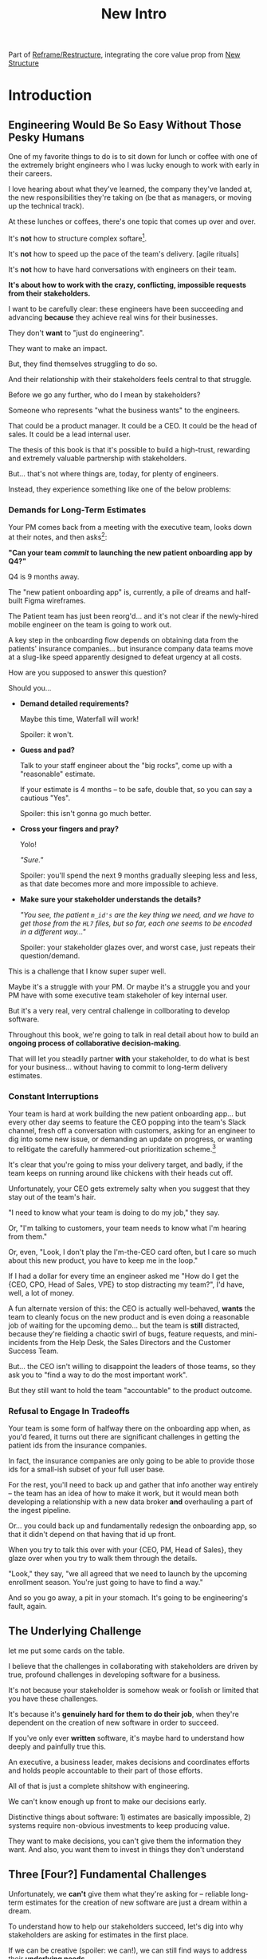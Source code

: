 :PROPERTIES:
:ID:       454225CA-DD66-4ACA-B8B3-429F6551DBDC
:END:
#+title: New Intro
Part of [[id:42FF29AB-A3A1-4307-85E5-69C08C7D4DB4][Reframe/Restructure]], integrating the core value prop from [[id:412A3285-6344-4D0E-9641-692417B5A540][New Structure]]
* Introduction
** Engineering Would Be So Easy Without Those Pesky Humans

# XXX Fix this intro graph

One of my favorite things to do is to sit down for lunch or coffee with one of the extremely bright engineers who I was lucky enough to work with early in their careers.

# I love hearing about what new challenges they're working on

I love hearing about what they've learned, the company they've landed at, the new responsibilities they're taking on (be that as managers, or moving up the technical track).

At these lunches or coffees, there's one topic that comes up over and over.

It's *not* how to structure complex softare[fn:: I mean, we do sometimes end up talking about misguided moves to microservices, but that's just a thing].

It's *not* how to speed up the pace of the team's delivery. [agile rituals]

It's *not* how to have hard conversations with engineers on their team.

*It's about how to work with the crazy, conflicting, impossible requests from their stakeholders.*

I want to be carefully clear: these engineers have been succeeding and advancing *because* they achieve real wins for their businesses.

They don't *want* to "just do engineering".

They want to make an impact.

But, they find themselves struggling to do so.

And their relationship with their stakeholders feels central to that struggle.

# Is this a sidebar? Later?
Before we go any further, who do I mean by stakeholders?

# What is a stakeholder? Someone who has some stake in the outcome -- and therefore, someone who is representing "what the business wants" to engineers.

Someone who represents "what the business wants" to the engineers.

That could be a product manager. It could be a CEO. It could be the head of sales. It could be a lead internal user.

The thesis of this book is that it's possible to build a high-trust, rewarding and extremely valuable partnership with stakeholders.

But... that's not where things are, today, for plenty of engineers.

Instead, they experience something like one of the below problems:

*** Demands for Long-Term Estimates

Your PM comes back from a meeting with the executive team, looks down at their notes, and then asks[fn:: Hopefully, your product manager won't make this kind of blind request for a long-term estimate, but odds are that *someone* will, so we're going to have the PM stand in for that for now. Apologies to the PM's in the audience]:

*"Can your team /commit/ to launching the new patient onboarding app by Q4?"*

Q4 is 9 months away.

The "new patient onboarding app" is, currently, a pile of dreams and half-built Figma wireframes.

The Patient team has just been reorg'd... and it's not clear if the newly-hired mobile engineer on the team is going to work out.

# And that newly-hired mobile engineer has just been muttering about forking React native, has been overheard muttering about forking React native, so you're pretty spooked. keeps muttering about how you need to throw away all your front-end code and start over, and you don't know if they're crazy or your code is. to your horror.

A key step in the onboarding flow depends on obtaining data from the patients' insurance companies... but insurance company data teams move at a slug-like speed apparently designed to defeat urgency at all costs.

How are you supposed to answer this question?

Should you...

 - *Demand detailed requirements?*

   Maybe this time, Waterfall will work!

   Spoiler: it won't.

 - *Guess and pad?*

   Talk to your staff engineer about the "big rocks", come up with a "reasonable" estimate.

   If your estimate is 4 months -- to be safe, double that, so you can say a cautious "Yes".

   Spoiler: this isn't gonna go much better.

 - *Cross your fingers and pray?*

   Yolo!

   /"Sure."/

   Spoiler: you'll spend the next 9 months gradually sleeping less and less, as that date becomes more and more impossible to achieve.

 - *Make sure your stakeholder understands the details?*

   /"You see, the patient ~m_id's~ are the key thing we need, and we have to get those from the ~HL7~ files, but so far, each one seems to be encoded in a different way..."/

   Spoiler: your stakeholder glazes over, and worst case, just repeats their question/demand.

This is a challenge that I know super super well.

Maybe it's a struggle with your PM. Or maybe it's a struggle you and your PM have with some executive team stakeholer of key internal user.

But it's a very real, very central challenge in collborating to develop software.

Throughout this book, we're going to talk in real detail about how to build an *ongoing process of collaborative decision-making*.

That will let you steadily partner *with* your stakeholder, to do what is best for your business... without having to commit to long-term delivery estimates.

*** Constant Interruptions

# XXX Should this be a different app?

Your team is hard at work building the new patient onboarding app... but every other day seems to feature the CEO popping into the team's Slack channel, fresh off a conversation with customers, asking for an engineer to dig into some new issue, or demanding an update on progress, or wanting to relitigate the carefully hammered-out prioritization scheme.[fn::Or wanting help with an enterprise sales convo; or wanting to do a quick brainstorm on level of effort for some speculative future thing; or asking an engineer to read some article they just found about {AI, Blockhain, <Insert Buzzword Here>}; I COULD GO ON ALL DAY.]

It's clear that you're going to miss your delivery target, and badly, if the team keeps on running around like chickens with their heads cut off.

Unfortunately, your CEO gets extremely salty when you suggest that they stay out of the team's hair.

"I need to know what your team is doing to do my job," they say.

Or, "I'm talking to customers, your team needs to know what I'm hearing from them."

Or, even, "Look, I don't play the I'm-the-CEO card often, but I care so much about this new product, you have to keep me in the loop."

# Or, straight up gaslighting "Oh, come on, it's not that distracting. And the team likes me, I'm not a difficult CEO."

If I had a dollar for every time an engineer asked me "How do I get the {CEO, CPO, Head of Sales, VPE} to stop distracting my team?", I'd have, well, a lot of money.

A fun alternate version of this: the CEO is actually well-behaved, *wants* the team to cleanly focus on the new product and is even doing a reasonable job of waiting for the upcoming demo... but the team is *still* distracted, because they're fielding a chaotic swirl of bugs, feature requests, and mini-incidents from the Help Desk, the Sales Directors and the Customer Success Team.

But... the CEO isn't willing to disappoint the leaders of those teams, so they ask you to "find a way to do the most important work".

But they still want to hold the team "accountable" to the product outcome.

*** Refusal to Engage In Tradeoffs

Your team is some form of halfway there on the onboarding app when, as you'd feared, it turns out there are significant challenges in getting the patient ids from the insurance companies.

In fact, the insurance companies are only going to be able to provide those ids for a small-ish subset of your full user base.

For the rest, you'll need to back up and gather that info another way entirely -- the team has an idea of how to make it work, but it would mean both developing a relationship with a new data broker *and* overhauling a part of the ingest pipeline.

Or... you could back up and fundamentally redesign the onboarding app, so that it didn't depend on that having that id up front.

When you try to talk this over with your {CEO, PM, Head of Sales}, they glaze over when you try to walk them through the details.

"Look," they say, "we all agreed that we need to launch by the upcoming enrollment season. You're just going to have to find a way."

And so you go away, a pit in your stomach. It's going to be engineering's fault, again.

** The Underlying Challenge
let me put some cards on the table.

I believe that the challenges in collaborating with stakeholders are driven by true, profound challenges in developing software for a business.

It's not because your stakeholder is somehow weak or foolish or limited that you have these challenges.

It's because it's *genuinely hard for them to do their job*, when they're dependent on the creation of new software in order to succeed.

If you've only ever *written* software, it's maybe hard to understand how deeply and painfully true this.

An executive, a business leader, makes decisions and coordinates efforts and holds people accountable to their part of those efforts.

All of that is just a complete shitshow with engineering.

We can't know enough up front to make our decisions early.

Distinctive things about software: 1) estimates are basically impossible, 2) systems require non-obvious investments to keep producing value.

They want to make decisions, you can't give them the information they want. And also, you want them to invest in things they don't understand

** Three [Four?] Fundamental Challenges

Unfortunately, we *can't* give them what they're asking for -- reliable long-term estimates for the creation of new software are just a dream within a dream.

To understand how to help our stakeholders succeed, let's dig into why stakeholders are asking for estimates in the first place.

If we can be creative (spoiler: we can!), we can still find ways to address their *underlying needs*.

I can name at least two *very* good reasons why stakeholders ask for long-term estimates.

As in, these are *genuine needs* of the business.

 1) *Making decisions* about which of several opportunities to invest in

 2) *Preparing* to turn delivered software into profits

We'll talk in real detail about each of these, throughout the book.

I'll offer a high level summary of what I mean, and my proposed solution for each.

** Selecting Among Investment Opportunities

Imagine that your team is being asked for an estimate about the time to deliver a new product -- with a particular focus on launching in time the annual customer event next year.

Say there are two potential product opportunities:

 - Option A is a new payments integration that uses AI to automatically categorize revenue

 - Option B is an AI-enabled help desk auto-responder that embeds a jingle in the auto-response emails[fn:: At the time of writing, it's partway through 2025, I'm not legally allowed to brainstorm product features that don't include AI].

say you currently have 10,000 customers. Let's simplify and assume you can sell either new product to all of them.

For the payments integration (Option A), sales and marketing estimate that you'll be able to charge $100 / year for it.

For the auto-response jingle (Option ), sales and marketing estimate that you'll only be able to charge *$50* / year for it.

Company leadership is trying to decide which of the two to work on -- and, *as a key part of that*, they're trying to understand how much effort each might take.

Let's say that the engineering team digs in and comes up with *similar* high-level estimates for the two. Either new product would *hopefully* be deliverable by the big customer launch event next year, if the team fully focused on that work.

In that case, company leadership will choose Option A, because the payments integration generates twice the revenue, on the same timeline and for the same investment cost.

But imagine that the engineering team knows there's a specific risk for the payments integration -- it depends on the nitty details of what the payments vendor exposes in their API.

If the vendor exposes a full, accurate set of metadata about each transaction, the AI model will have plenty to work with, and the team will be able to build something of real value.

If, on the other hand, the metadata exposed is either much more limited, or (more insidiously), much less *accurate*, then the team won't be able to build anything vaguely worth $100 / year for your customers.

What can the team do?

In particular, what can the team do, to help *the overall business succeed*?

Well, if the team considers this API question the biggest risk, then the very first thing they build should be something that fully digs into that question.

They can "build the API integration first", and do so in a way which aggressively explores both the scope and the accuracy of the included metadata. This doesn't necessarily have to be a separate "research" step -- it can more be a creative sequencing of the work that needs to be done.

In any event, whether framed as "ahead of time research" or as "early sequencing", if the team *quickly* hits the roadblocks they were afraid of, *the overall business still has time to change their mind*.

Company leadership can fall back on Option B, the auto-response jingle -- which the team should still have time to deliver before the big launch.

That's the whole trick!

But that requires:

 - A willingness and cadence for changing decisions

 - The eng team surfacing risks

 - The eng team generating information about risks early

And also, it's not just the decision -- there's also coordination.


Let me tell a story.



** Coordinating Work To Turn Delivered Software Into Profits

A business that depends on the creation of software generally has to do something *with* that software in order to increase profits.

The CEO can't just wave their hands over a pile of bits [a blinking command line cursor] [that implement some requirements] and have money pour into a cauldron [chest, bucket, vat] in front of them [fn:: except, um, that kind of is my mental model of tweaking ad algorithms at Google?].

Some examples:

 - Marketing might need to generate demand for a new product, before it can be sold

 - The Sales Team might need to develop a new demo and playbook

 - An internal operational team might need to develop a migration plan for moving to a new system

All of these kinds of efforts take a lot of preparation and planning.

If that preparation and planning can't start until the software is well and truly finished, the company is giving up a ton of profit opportunity.

(Both because of the delay in achieving revenue or savings, but *also* because, here in reality, all of the above things need to happen iteratively, so it's not a one-time cost, it's a multiplier forever)

If it's going to take a team a year to build something, sales, marketing and/or operational leadership will want to start planning, *way in advance* of the year being up, on how to take advantage of the new software to increase profits.

So they ask for an estimate partly so they can "freeze" "what the software will be", and those other teams can start their work.

Again, the overall answer here is simple. The business as a whole, not just the engineers, face a tradeoff:

 - Wait until the software is fully finished, and pay a high delay cost (and a high missed feedback cost)

 - Restructure the work of the other teams to collaborate much earlier with engineering and product, to start their work before the product is fully finished

So so so easy to say, and yet so so so hard to do.



As a part of this, they tend to want to ask the engineers what the product will actually, y'know, *do*.

* Scraps



Unfortunately, the stakeholder who is +demanding+ asking for an estimate likely believes that those things *require a lot of lead time* [need to be started well in advance, need to work backwards from a fixed date in the future].



Two *good* reasons why people ask for estimates:

 1) In order to decide which of two alternatives to invest in

 2) To coordinate long lead time efforts

And some *bad* reasons:

 1) To pressure the team to work faster
 2) To hold the team accountable
 3) Because they don't know any other way
 4) In order to shift risk and future blame onto the team
 5) Because they don't want to think about risks
** Name the crazy requests, instead of

Maybe sketch in a few scenarios -- a demand for estimates; discovery of a blocker; need for technical investment; unwillingness to accept tradeoffs; ignoring of maintenance costs; denial of risks; how much staff do they need to hit a deadline?

Unifying theme: feeling out of step with stakeholders

Who are "stakeholders"? Product? Sales? Marketing? CEO? Yes. Product is special.

Maybe name that pit in your stomach, of feeling like you're being pressured into promising the impossible, and are now on the hook, not for something hard you can accomplish, but for "nothing going wrong", even though vast parts of it are fully out of your hands. And your stakeholder doesn't seem to want to hear about any concerns or nuance.
** Intro Chapter Beats <2025-07-15 Tue>
*** Evoke The Experience of Misalignment
Maybe sketch in a few scenarios -- a demand for estimates; discovery of a blocker; need for technical investment.

Unifying theme: feeling out of step with stakeholders

Who are "stakeholders"? Product? Sales? Marketing? CEO? Yes. Product is special.

Maybe name that pit in your stomach, of feeling like you're being pressured into promising the impossible, and are now on the hook, not for something hard you can accomplish, but for "nothing going wrong", even though vast parts of it are fully out of your hands. And your stakeholder doesn't seem to want to hear about any concerns or nuance.

*** Note The Underlying Challenge
Distinctive things about software: 1) estimates are basically impossible, 2) systems require non-obvious investments to keep producing value.

They want to make decisions, you can't give them the information they want. And also, you want them to invest in things they don't understand
*** Sketch In Overall Solution (maybe as separate chapter w/ story)
Turn the partnership into a collaborative series of decisions.

But, need trust and shared understanding, so get there by iteratively building trust. (though, my current intro chapters doesn't seem to be carrying people through?)
*** Wait, Is This Just Product Management
Yes and very much no.
*** The Fundamental Cycle
*** Map of Remainder of Book

** From Before
Some part of the core challenge facing the engineering leader is two deeply inter-related issues:

 1- Stakeholders want to make important decisions based on estimates from you... which feel impossible to give accurately

 2- Many of the key challenges, and thus key *decisions* as you go are, by default, completely hidden/opaque, so it feels like engineering has to internalize those risks (this covers both how to do the thing they're asking, but also things they're not even asking about, but which do need investment)

So then my fundamental pitch is to, what, get your stakeholder into a *different* decision-making *loop*. But that takes time, and you have to build trust.

I think I'm focusing in on, yes, that moment of being asked for estimates, for planning together. And sure, you can give some rough t-shirt sizing, but how are you supposed to be a responsible partner to the business?

Sure, agile can help in theory, but how do you scale it up? You're not just responsible for tactically running agile well, you're responsible for the business outputs of that agile process.
